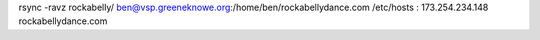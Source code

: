 rsync -ravz rockabelly/ ben@vsp.greeneknowe.org:/home/ben/rockabellydance.com
/etc/hosts : 173.254.234.148 rockabellydance.com
